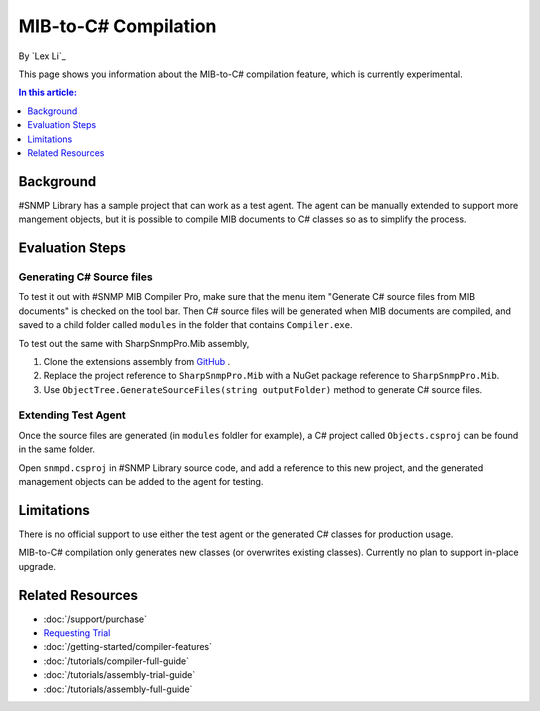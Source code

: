 MIB-to-C# Compilation
=====================

By `Lex Li`_

This page shows you information about the MIB-to-C# compilation feature, which
is currently experimental.

.. contents:: In this article:
  :local:
  :depth: 1

Background
----------
#SNMP Library has a sample project that can work as a test agent. The agent can
be manually extended to support more mangement objects, but it is possible to
compile MIB documents to C# classes so as to simplify the process.

Evaluation Steps
----------------

Generating C# Source files
^^^^^^^^^^^^^^^^^^^^^^^^^^
To test it out with #SNMP MIB Compiler Pro, make sure that the menu item
"Generate C# source files from MIB documents" is checked on the tool bar. Then
C# source files will be generated when MIB documents are compiled, and saved to
a child folder called ``modules`` in the folder that contains ``Compiler.exe``.

To test out the same with SharpSnmpPro.Mib assembly,

#. Clone the extensions assembly from
   `GitHub <https://github.com/lextudio/sharpsnmppro.mib.extensions>`_ .
#. Replace the project reference to ``SharpSnmpPro.Mib`` with a NuGet package
   reference to ``SharpSnmpPro.Mib``.
#. Use ``ObjectTree.GenerateSourceFiles(string outputFolder)`` method to
   generate C# source files.

Extending Test Agent
^^^^^^^^^^^^^^^^^^^^
Once the source files are generated (in ``modules`` foldler for example), a
C# project called ``Objects.csproj`` can be found in the same folder.

Open ``snmpd.csproj`` in #SNMP Library source code, and add a reference to this
new project, and the generated management objects can be added to the agent for
testing.

Limitations
-----------
There is no official support to use either the test agent or the generated C#
classes for production usage.

MIB-to-C# compilation only generates new classes (or overwrites existing
classes). Currently no plan to support in-place upgrade.

Related Resources
-----------------

- :doc:`/support/purchase`
- `Requesting Trial <https://www.sharpsnmp.com/#contact-us>`_
- :doc:`/getting-started/compiler-features`
- :doc:`/tutorials/compiler-full-guide`
- :doc:`/tutorials/assembly-trial-guide`
- :doc:`/tutorials/assembly-full-guide`

